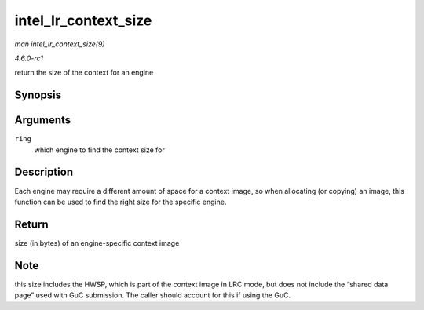 
.. _API-intel-lr-context-size:

=====================
intel_lr_context_size
=====================

*man intel_lr_context_size(9)*

*4.6.0-rc1*

return the size of the context for an engine


Synopsis
========

.. c:function:: uint32_t intel_lr_context_size( struct intel_engine_cs * ring )

Arguments
=========

``ring``
    which engine to find the context size for


Description
===========

Each engine may require a different amount of space for a context image, so when allocating (or copying) an image, this function can be used to find the right size for the specific
engine.


Return
======

size (in bytes) of an engine-specific context image


Note
====

this size includes the HWSP, which is part of the context image in LRC mode, but does not include the “shared data page” used with GuC submission. The caller should account for
this if using the GuC.
